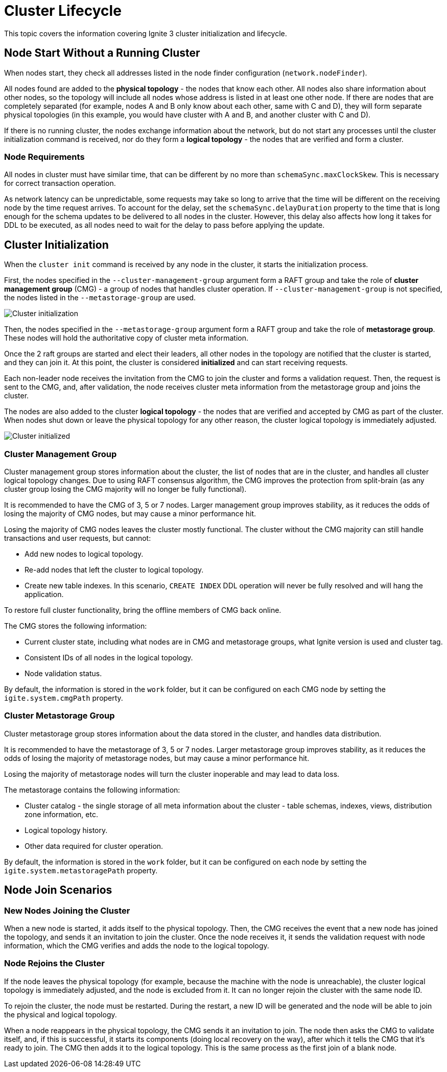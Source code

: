 // Licensed to the Apache Software Foundation (ASF) under one or more
// contributor license agreements.  See the NOTICE file distributed with
// this work for additional information regarding copyright ownership.
// The ASF licenses this file to You under the Apache License, Version 2.0
// (the "License"); you may not use this file except in compliance with
// the License.  You may obtain a copy of the License at
//
// http://www.apache.org/licenses/LICENSE-2.0
//
// Unless required by applicable law or agreed to in writing, software
// distributed under the License is distributed on an "AS IS" BASIS,
// WITHOUT WARRANTIES OR CONDITIONS OF ANY KIND, either express or implied.
// See the License for the specific language governing permissions and
// limitations under the License.
= Cluster Lifecycle

This topic covers the information covering Ignite 3 cluster initialization and lifecycle.

== Node Start Without a Running Cluster

When nodes start, they check all addresses listed in the node finder configuration (`network.nodeFinder`).

All nodes found are added to the *physical topology* - the nodes that know each other. All nodes also share information about other nodes, so the topology will include all nodes whose address is listed in at least one other node. If there are nodes that are completely separated (for example, nodes A and B only know about each other, same with C and D), they will form separate physical topologies (in this example, you would have cluster with A and B, and another cluster with C and D).



If there is no running cluster, the nodes exchange information about the network, but do not start any processes until the cluster initialization command is received, nor do they form a *logical topology* - the nodes that are verified and form a cluster.

=== Node Requirements

All nodes in cluster must have similar time, that can be different by no more than `schemaSync.maxClockSkew`. This is necessary for correct transaction operation.

As network latency can be unpredictable, some requests may take so long to arrive that the time will be different on the receiving node by the time request arrives. To account for the delay, set the `schemaSync.delayDuration` property to the time that is long enough for the schema updates to be delivered to all nodes in the cluster. However, this delay also affects how long it takes for DDL to be executed, as all nodes need to wait for the delay to pass before applying the update.

== Cluster Initialization

When the `cluster init` command is received by any node in the cluster, it starts the initialization process.

First, the nodes specified in the `--cluster-management-group` argument form a RAFT group and take the role of *cluster management group* (CMG) - a group of nodes that handles cluster operation. If `--cluster-management-group` is not specified, the nodes listed in the `--metastorage-group` are used.

image::images/lifecycle1.png[Cluster initialization]

Then, the nodes specified in the `--metastorage-group` argument form a RAFT group and take the role of *metastorage group*. These nodes will hold the authoritative copy of cluster meta information.

Once the 2 raft groups are started and elect their leaders, all other nodes in the topology are notified that the cluster is started, and they can join it. At this point, the cluster is considered *initialized* and can start receiving requests.

Each non-leader node receives the invitation from the CMG to join the cluster and forms a validation request. Then, the request is sent to the CMG, and, after validation, the node receives cluster meta information from the metastorage group and joins the cluster.

The nodes are also added to the cluster *logical topology* - the nodes that are verified and accepted by CMG as part of the cluster. When nodes shut down or leave the physical topology for any other reason, the cluster logical topology is immediately adjusted.

image::images/lifecycle2.png[Cluster initialized]


=== Cluster Management Group

Cluster management group stores information about the cluster, the list of nodes that are in the cluster, and handles all cluster logical topology changes. Due to using RAFT consensus algorithm, the CMG improves the protection from split-brain (as any cluster group losing the CMG majority will no longer be fully functional).

It is recommended to have the CMG of 3, 5 or 7 nodes. Larger management group improves stability, as it reduces the odds of losing the majority of CMG nodes, but may cause a minor performance hit.

Losing the majority of CMG nodes leaves the cluster mostly functional. The cluster without the CMG majority can  still handle transactions and user requests, but cannot:

- Add new nodes to logical topology.
- Re-add nodes that left the cluster to logical topology.
- Create new table indexes. In this scenario, `CREATE INDEX` DDL operation will never be fully resolved and will hang the application.

To restore full cluster functionality, bring the offline members of CMG back online.

The CMG stores the following information:

- Current cluster state, including what nodes are in CMG and metastorage groups, what Ignite version is used and cluster tag.
- Consistent IDs of all nodes in the logical topology.
- Node validation status.

By default, the information is stored in the `work` folder, but it can be configured on each CMG node by setting the `igite.system.cmgPath` property.

=== Cluster Metastorage Group

Cluster metastorage group stores information about the data stored in the cluster, and handles data distribution.

It is recommended to have the metastorage of 3, 5 or 7 nodes. Larger metastorage group improves stability, as it reduces the odds of losing the majority of metastorage nodes, but may cause a minor performance hit.

Losing the majority of metastorage nodes will turn the cluster inoperable and may lead to data loss.

The metastorage contains the following information:

- Cluster catalog - the single storage of all meta information about the cluster - table schemas, indexes, views, distribution zone information, etc.
- Logical topology history.
- Other data required for cluster operation.

By default, the information is stored in the `work` folder, but it can be configured on each node by setting the `igite.system.metastoragePath` property.

== Node Join Scenarios

=== New Nodes Joining the Cluster

When a new node is started, it adds itself to the physical topology. Then, the CMG receives the event that a new node has joined the topology, and sends it an invitation to join the cluster. Once the node receives it, it sends the validation request with node information, which the CMG verifies and adds the node to the logical topology.

=== Node Rejoins the Cluster

If the node leaves the physical topology (for example, because the machine with the node is unreachable), the cluster logical topology is immediately adjusted, and the node is excluded from it. It can no longer rejoin the cluster with the same node ID.

To rejoin the cluster, the node must be restarted. During the restart, a new ID will be generated and the node will be able to join the physical and logical topology.

When a node reappears in the physical topology, the CMG sends it an invitation to join. The node then asks the CMG to validate itself, and, if this is successful, it starts its components (doing local recovery on the way), after which it tells the CMG that it's ready to join. The CMG then adds it to the logical topology. This is the same process as the first join of a blank node.